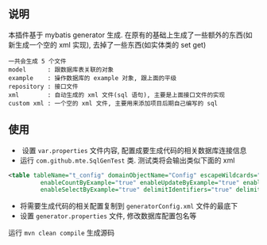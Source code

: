 
** 说明

  本插件基于 mybatis generator 生成. 在原有的基础上生成了一些额外的东西(如新生成一个空的 xml 实现), 去掉了一些东西(如实体类的 set get)

: 一共会生成 5 个文件
: model      : 跟数据库表关联的对象
: example    : 操作数据库的 example 对象, 跟上面的平级
: repository : 接口文件
: xml        : 自动生成的 xml 文件(sql 语句), 主要是上面接口文件的实现
: custom xml : 一个空的 xml 文件, 主要用来添加项目后期自己编写的 sql


** 使用

+  设置 ~var.properties~ 文件内容, 配置成要生成代码的相关数据库连接信息  
+  运行 ~com.github.mte.SqlGenTest~ 类. 测试类将会输出类似下面的 xml
#+BEGIN_SRC xml
<table tableName="t_config" domainObjectName="Config" escapeWildcards="true"
		 enableCountByExample="true" enableUpdateByExample="true" enableDeleteByExample="true"
		 enableSelectByExample="true" delimitIdentifiers="true" delimitAllColumns="true"/>
#+END_SRC

+  将需要生成代码的相关配置复制到 ~generatorConfig.xml~ 文件的最底下
+  设置 ~generator.properties~ 文件, 修改数据库配置包名等

运行 ~mvn clean compile~ 生成源码
